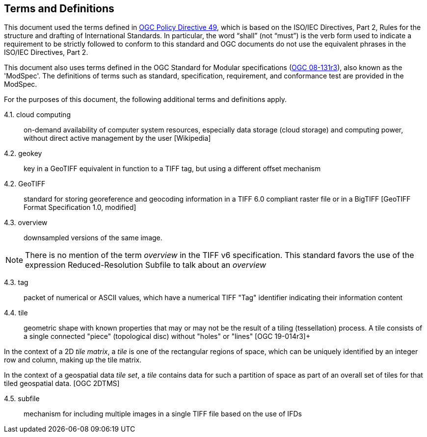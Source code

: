 == Terms and Definitions
This document used the terms defined in https://portal.ogc.org/public_ogc/directives/directives.php[OGC Policy Directive 49], which is based on the ISO/IEC Directives, Part 2, Rules for the structure and drafting of International Standards. In particular, the word “shall” (not “must”) is the verb form used to indicate a requirement to be strictly followed to conform to this standard and OGC documents do not use the equivalent phrases in the ISO/IEC Directives, Part 2.

This document also uses terms defined in the OGC Standard for Modular specifications (https://portal.opengeospatial.org/files/?artifact_id=34762[OGC 08-131r3]), also known as the 'ModSpec'. The definitions of terms such as standard, specification, requirement, and conformance test are provided in the ModSpec.

For the purposes of this document, the following additional terms and definitions apply.

4.1. cloud computing::

on-demand availability of computer system resources, especially data storage (cloud storage) and computing power, without direct active management by the user [Wikipedia]

4.2. geokey::

key in a  GeoTIFF  equivalent in function to a TIFF tag, but using a different offset
mechanism

4.2. GeoTIFF::

standard for storing georeference and geocoding information in a TIFF 6.0 compliant raster file or in a BigTIFF [GeoTIFF Format Specification 1.0, modified]

4.3. overview::

downsampled versions of the same image.

NOTE: There is no mention of the term _overview_ in the TIFF v6 specification. This standard favors the use of the expression Reduced-Resolution Subfile to talk about an _overview_

4.3. tag::

packet of numerical or ASCII values, which have a numerical TIFF "Tag" identifier indicating their information content

4.4. tile::

geometric shape with known properties that may or may not be the result of a tiling (tessellation) process. A tile consists of a single connected "piece" (topological disc) without "holes" or "lines" [OGC 19-014r3]+

In the context of a 2D _tile matrix_, a _tile_ is one of the rectangular regions of space, which can be uniquely identified by an integer row and column, making up the tile matrix.

In the context of a geospatial data _tile set_, a _tile_ contains data for such a partition of space as part of an overall set of tiles for that tiled geospatial data. [OGC 2DTMS]

4.5. subfile::

mechanism for including multiple images in a single TIFF file based on the use of IFDs
